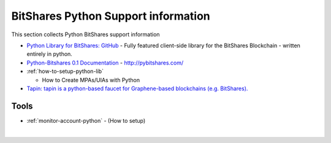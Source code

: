
.. _lib-python-xxxx:

********************************
BitShares Python Support information
********************************

This section collects Python BitShares support information


* `Python Library for BitShares: GitHub <https://github.com/bitshares/python-bitshares#python-library-for-bitshares>`_
  - Fully featured client-side library for the BitShares Blockchain - written entirely in python. 
* `Python-Bitshares 0.1 Documentation <http://docs.pybitshares.com/>`_ - http://pybitshares.com/



* :ref:`how-to-setup-python-lib`

  - How to Create MPAs/UIAs with Python
 
* `Tapin: tapin is a python-based faucet for Graphene-based blockchains (e.g. BitShares). <https://github.com/xeroc/tapin>`_



Tools
===========================
- :ref:`monitor-account-python`
  - (How to setup)




	
|

